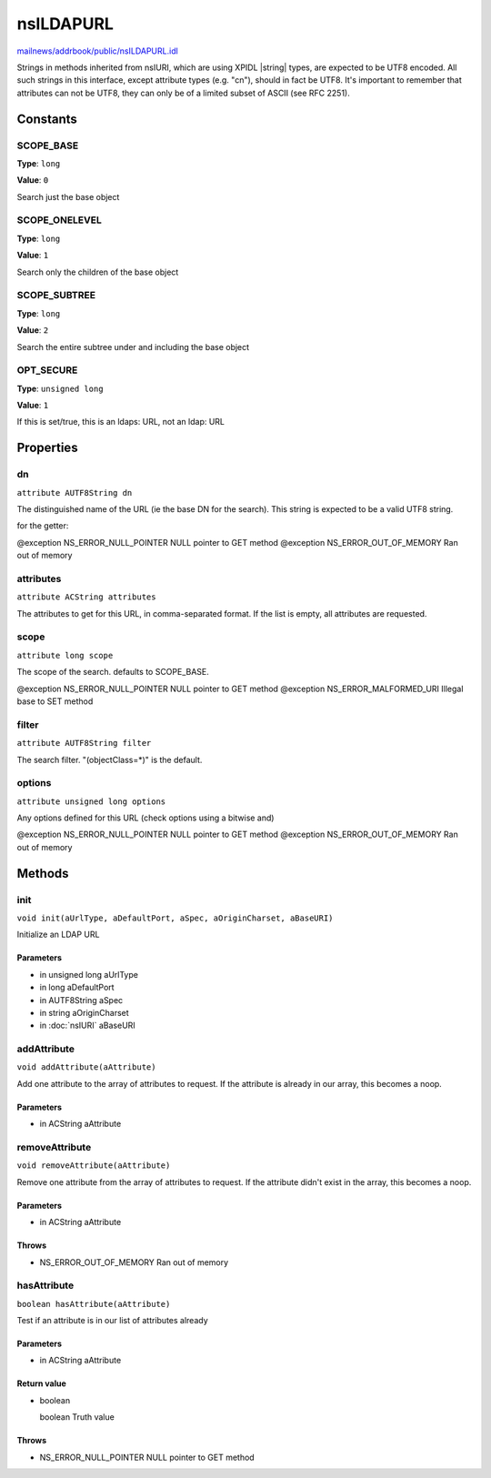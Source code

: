 ==========
nsILDAPURL
==========

`mailnews/addrbook/public/nsILDAPURL.idl <https://hg.mozilla.org/comm-central/file/tip/mailnews/addrbook/public/nsILDAPURL.idl>`_

Strings in methods inherited from nsIURI, which are using XPIDL
|string| types, are expected to be UTF8 encoded. All such strings
in this interface, except attribute types (e.g. "cn"), should in fact
be UTF8. It's important to remember that attributes can not be UTF8,
they can only be of a limited subset of ASCII (see RFC 2251).

Constants
=========

SCOPE_BASE
----------

**Type**: ``long``

**Value**: ``0``

Search just the base object

SCOPE_ONELEVEL
--------------

**Type**: ``long``

**Value**: ``1``

Search only the children of the base object

SCOPE_SUBTREE
-------------

**Type**: ``long``

**Value**: ``2``

Search the entire subtree under and including the base object

OPT_SECURE
----------

**Type**: ``unsigned long``

**Value**: ``1``

If this is set/true, this is an ldaps: URL, not an ldap: URL

Properties
==========

dn
--

``attribute AUTF8String dn``

The distinguished name of the URL (ie the base DN for the search).
This string is expected to be a valid UTF8 string.

for the getter:

@exception NS_ERROR_NULL_POINTER     NULL pointer to GET method
@exception NS_ERROR_OUT_OF_MEMORY    Ran out of memory

attributes
----------

``attribute ACString attributes``

The attributes to get for this URL, in comma-separated format. If the
list is empty, all attributes are requested.

scope
-----

``attribute long scope``

The scope of the search.  defaults to SCOPE_BASE.

@exception NS_ERROR_NULL_POINTER     NULL pointer to GET method
@exception NS_ERROR_MALFORMED_URI    Illegal base to SET method

filter
------

``attribute AUTF8String filter``

The search filter. "(objectClass=*)" is the default.

options
-------

``attribute unsigned long options``

Any options defined for this URL (check options using a bitwise and)

@exception NS_ERROR_NULL_POINTER     NULL pointer to GET method
@exception NS_ERROR_OUT_OF_MEMORY    Ran out of memory

Methods
=======

init
----

``void init(aUrlType, aDefaultPort, aSpec, aOriginCharset, aBaseURI)``

Initialize an LDAP URL

Parameters
^^^^^^^^^^

* in unsigned long aUrlType
* in long aDefaultPort
* in AUTF8String aSpec
* in string aOriginCharset
* in :doc:`nsIURI` aBaseURI

addAttribute
------------

``void addAttribute(aAttribute)``

Add one attribute to the array of attributes to request. If the
attribute is already in our array, this becomes a noop.

Parameters
^^^^^^^^^^

* in ACString aAttribute

removeAttribute
---------------

``void removeAttribute(aAttribute)``

Remove one attribute from the array of attributes to request. If
the attribute didn't exist in the array, this becomes a noop.

Parameters
^^^^^^^^^^

* in ACString aAttribute

Throws
^^^^^^

* NS_ERROR_OUT_OF_MEMORY    Ran out of memory

hasAttribute
------------

``boolean hasAttribute(aAttribute)``

Test if an attribute is in our list of attributes already

Parameters
^^^^^^^^^^

* in ACString aAttribute

Return value
^^^^^^^^^^^^

* boolean

  boolean                      Truth value

Throws
^^^^^^

* NS_ERROR_NULL_POINTER     NULL pointer to GET method
